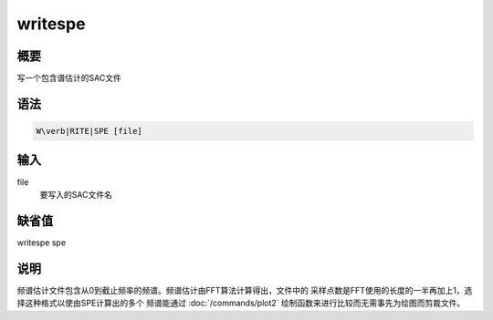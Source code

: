 .. _spe:writespe:

writespe
========

概要
----

写一个包含谱估计的SAC文件

语法
----

.. code:: bash

    W\verb|RITE|SPE [file]

输入
----

file
    要写入的SAC文件名

缺省值
------

writespe spe

说明
----

频谱估计文件包含从0到截止频率的频谱。频谱估计由FFT算法计算得出，文件中的
采样点数是FFT使用的长度的一半再加上1，选择这种格式以使由SPE计算出的多个
频谱能通过 :doc:`/commands/plot2`
绘制函数来进行比较而无需事先为绘图而剪裁文件。
